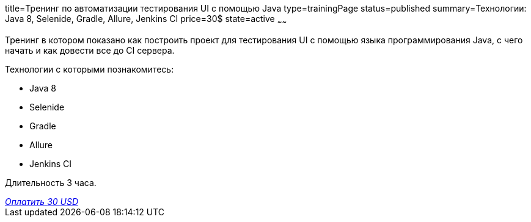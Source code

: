 title=Тренинг по автоматизации тестирования UI с помощью Java
type=trainingPage
status=published
summary=Технологии: Java 8, Selenide, Gradle, Allure, Jenkins CI
price=30$
state=active
~~~~~~

Тренинг в котором показано как построить проект для тестирования UI с помощью языка программирования Java,
с чего начать и как довести все до CI сервера.

Технологии c которыми познакомитесь:

* Java 8
* Selenide
* Gradle
* Allure
* Jenkins CI

Длительность 3 часа.

++++
<style>@import url("//portal.fondy.eu/mportal/static/css/button.css");</style>
<a href="https://pay.fondy.eu/s/BtW2kSGSQh6FRe" data-button="" class="f-p-b" style="--fpb-background:#56c64e; --fpb-color:#000000; --fpb-border-color:#ffffff; --fpb-border-width:2px; --fpb-font-weight:400; --fpb-font-size:16px; --fpb-border-radius:9px;">
<i data-text="name">Оплатить</i>
<i data-text="amount">30 USD</i>
<i data-brand="visa"></i><i data-brand="mastercard"></i></a>
++++
